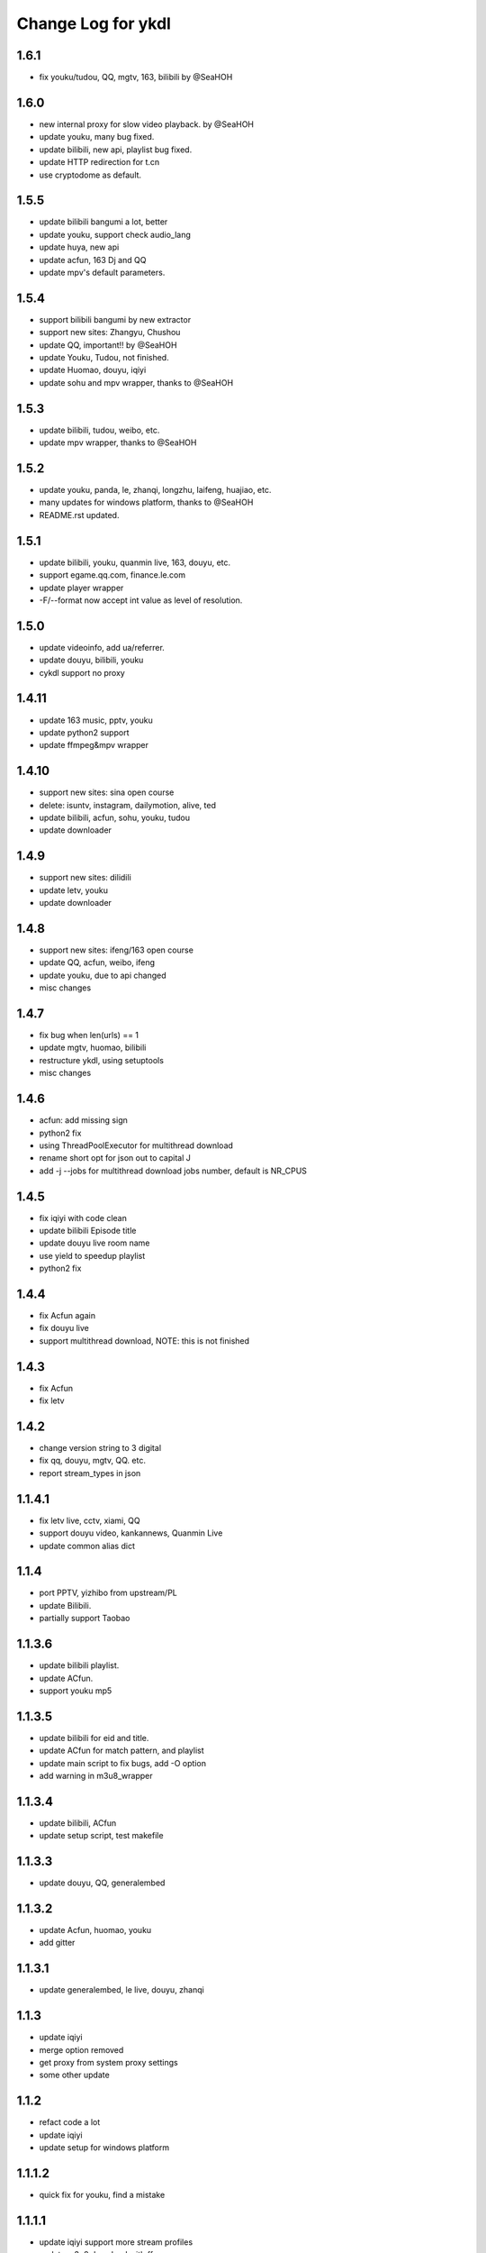 Change Log for ykdl
===================

1.6.1
-------

- fix youku/tudou, QQ, mgtv, 163, bilibili by @SeaHOH

1.6.0
-------

- new internal proxy for slow video playback. by @SeaHOH
- update youku, many bug fixed.
- update bilibili, new api, playlist bug fixed.
- update HTTP redirection for t.cn
- use cryptodome as default.

1.5.5
-------

- update bilibili bangumi a lot, better
- update youku, support check audio_lang
- update huya, new api
- update acfun, 163 Dj and QQ
- update mpv's default parameters.

1.5.4
-------

- support bilibili bangumi by new extractor
- support new sites: Zhangyu, Chushou
- update QQ, important!! by @SeaHOH
- update Youku, Tudou, not finished.
- update Huomao, douyu, iqiyi
- update sohu and mpv wrapper, thanks to @SeaHOH


1.5.3
-------

- update bilibili, tudou, weibo, etc.
- update mpv wrapper, thanks to @SeaHOH

1.5.2
-------

- update youku, panda, le, zhanqi, longzhu, laifeng, huajiao, etc.
- many updates for windows platform, thanks to @SeaHOH
- README.rst updated.

1.5.1
-------

- update bilibili, youku, quanmin live, 163, douyu, etc.
- support egame.qq.com, finance.le.com
- update player wrapper
- -F/--format now accept int value as level of resolution.

1.5.0
-------

- update videoinfo, add ua/referrer.
- update douyu, bilibili, youku
- cykdl support no proxy

1.4.11
-------

- update 163 music, pptv, youku
- update python2 support
- update ffmpeg&mpv wrapper

1.4.10
-------

- support new sites: sina open course
- delete: isuntv, instagram, dailymotion, alive, ted
- update bilibili, acfun, sohu, youku, tudou
- update downloader

1.4.9
-------

- support new sites: dilidili
- update letv, youku
- update downloader

1.4.8
-------

- support new sites: ifeng/163 open course
- update QQ, acfun, weibo, ifeng
- update youku, due to api changed
- misc changes

1.4.7
-------

- fix bug when len(urls) == 1
- update mgtv, huomao, bilibili
- restructure ykdl, using setuptools
- misc changes


1.4.6
-------

- acfun: add missing sign
- python2 fix
- using ThreadPoolExecutor for multithread download
- rename short opt for json out to capital J
- add -j --jobs for multithread download jobs number, default is NR_CPUS

1.4.5
-------

- fix iqiyi with code clean
- update bilibili Episode title
- update douyu live room name
- use yield to speedup playlist
- python2 fix


1.4.4
-------

- fix Acfun again
- fix douyu live
- support multithread download, NOTE: this is not finished

1.4.3
-------

- fix Acfun
- fix letv

1.4.2
-------

- change version string to 3 digital
- fix qq, douyu, mgtv, QQ. etc.
- report stream_types in json


1.1.4.1
-------

- fix letv live, cctv, xiami, QQ
- support douyu video, kankannews, Quanmin Live
- update common alias dict

1.1.4
-------

- port PPTV, yizhibo from upstream/PL
- update Bilibili.
- partially support Taobao 

1.1.3.6
-------

- update bilibili playlist.
- update ACfun.
- support youku mp5


1.1.3.5
-------

- update bilibili for eid and title.
- update ACfun for match pattern, and playlist
- update main script to fix bugs, add -O option
- add warning in m3u8_wrapper

1.1.3.4
-------

- update bilibili, ACfun
- update setup script, test makefile


1.1.3.3
-------

- update douyu, QQ, generalembed


1.1.3.2
-------

- update Acfun, huomao, youku
- add gitter

1.1.3.1
-------

- update generalembed, le live, douyu, zhanqi


1.1.3
-------

- update iqiyi
- merge option removed
- get proxy from system proxy settings
- some other update

1.1.2
-------

- refact code a lot
- update iqiyi
- update setup for windows platform

1.1.1.2
-------

- quick fix for youku, find a mistake


1.1.1.1
-------

- update iqiyi support more stream profiles
- update m3u8 download with ffpmeg
- update letv 
- update stream profile code

1.1.1
-----

- fix iqiyi, QQ
- support huajiao live
- remove lots of dead sites, include youtube
- many other updates

1.1.0.4
-------

- update README.rst, CHANGELOG.rst
- support laifeng live
- fix zhanqi
- add travis-ci

1.1.0.3
-------

- misc changes on setup, code refactor


1.1.0.2
-------

- right way to add requirements

1.1.0
-----

- add experimental merge feature.
- video titles are changed for many sites.
- longzhu live is improved.
- live video authors are added when possible.
- subtitle feature is planned but moved to danmu branch.

1.0.9.2
-------

- bug fix for baomihua
- add test for extractors status.

1.0.9.1
-------

- fix unqoute issue in python2, since v1.0.9 is released
- a draft binary release is done. feedback is welcome.

1.0.9
-----

- new sites are supported

    1. huya live and video
    2. longzhu live

- python2 are supported

    almost done

    big change

python3 is first choice, if you don't have python3, python2 is fine.
don't forget to file a bug when using python2
